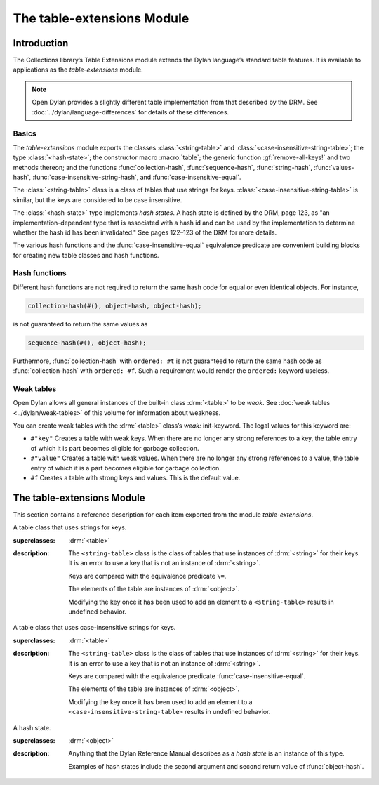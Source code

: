 ***************************
The table-extensions Module
***************************

.. current-library:: collections
.. current-module:: table-extensions

Introduction
============

The Collections library’s Table Extensions module extends the Dylan
language’s standard table features. It is available to applications as
the *table-extensions* module.

.. note:: Open Dylan provides a slightly different table implementation
   from that described by the DRM. See :doc:`../dylan/language-differences`
   for details of these differences.

Basics
------

The *table-extensions* module exports the classes :class:`<string-table>` and
:class:`<case-insensitive-string-table>`; the type :class:`<hash-state>`; the
constructor macro :macro:`table`; the generic function :gf:`remove-all-keys!`
and two methods thereon; and the functions :func:`collection-hash`,
:func:`sequence-hash`, :func:`string-hash`, :func:`values-hash`,
:func:`case-insensitive-string-hash`, and :func:`case-insensitive-equal`.

The :class:`<string-table>` class is a class of tables that use strings
for keys. :class:`<case-insensitive-string-table>` is similar, but the keys
are considered to be case insensitive.

The :class:`<hash-state>` type implements *hash states*. A hash state is
defined by the DRM, page 123, as "an implementation-dependent type that
is associated with a hash id and can be used by the implementation to
determine whether the hash id has been invalidated." See pages 122–123
of the DRM for more details.

The various hash functions and the :func:`case-insensitive-equal`
equivalence predicate are convenient building blocks for creating new
table classes and hash functions.

Hash functions
--------------

Different hash functions are not required to return the same hash code
for equal or even identical objects. For instance,

.. code-block:: dylan

  collection-hash(#(), object-hash, object-hash);

is not guaranteed to return the same values as

.. code-block:: dylan

  sequence-hash(#(), object-hash);

Furthermore, :func:`collection-hash` with ``ordered: #t`` is not
guaranteed to return the same hash code as :func:`collection-hash` with
``ordered: #f``. Such a requirement would render the ``ordered:``
keyword useless.

Weak tables
-----------

Open Dylan allows all general instances of the built-in class
:drm:`<table>` to be *weak*. See :doc:`weak tables <../dylan/weak-tables>` of
this volume for information about weakness.

You can create weak tables with the :drm:`<table>` class’s *weak:*
init-keyword. The legal values for this keyword are:

- ``#"key"`` Creates a table with weak keys. When there are no longer any
  strong references to a key, the table entry of which it is part
  becomes eligible for garbage collection.
- ``#"value"`` Creates a table with weak values. When there are no longer
  any strong references to a value, the table entry of which it is a
  part becomes eligible for garbage collection.
- ``#f`` Creates a table with strong keys and values. This is the default
  value.

The table-extensions Module
===========================

This section contains a reference description for each item exported
from the module *table-extensions*.

.. class:: <string-table>
   :sealed:

   A table class that uses strings for keys.

   :superclasses: :drm:`<table>`

   :description:

     The ``<string-table>`` class is the class of tables that use
     instances of :drm:`<string>` for their keys. It is an error to use a
     key that is not an instance of :drm:`<string>`.

     Keys are compared with the equivalence predicate ``\=``.

     The elements of the table are instances of :drm:`<object>`.

     Modifying the key once it has been used to add an element to a
     ``<string-table>`` results in undefined behavior.

.. class:: <case-insensitive-string-table>
   :sealed:
   
   A table class that uses case-insensitive strings for keys.
   
   :superclasses: :drm:`<table>`
   
   :description:
   
     The ``<string-table>`` class is the class of tables that use
     instances of :drm:`<string>` for their keys. It is an error to use a
     key that is not an instance of :drm:`<string>`.

     Keys are compared with the equivalence predicate
     :func:`case-insensitive-equal`.

     The elements of the table are instances of :drm:`<object>`.

     Modifying the key once it has been used to add an element to a
     ``<case-insensitive-string-table>`` results in undefined behavior.

.. class:: <hash-state>

   A hash state.

   :superclasses: :drm:`<object>`

   :description:

     Anything that the Dylan Reference Manual describes as a *hash
     state* is an instance of this type.

     Examples of hash states include the second argument and second
     return value of :func:`object-hash`.

.. function:: collection-hash

   Hashes the elements of a collection.

   :signature: collection-hash *key-hash-function* *elt-hash-function* *collection* *initial-state* #key *ordered* => *hash-id* *hash-state*

   :parameter key-hash-function: An instance of :drm:`<function>`.
   :parameter elt-hash-function: An instance of :drm:`<function>`.
   :parameter collection: An instance of :drm:`<collection>`.
   :parameter initial-state: An instance of ``<hash-state>``.
   :parameter #key ordered: An instance of :drm:`<boolean>`. Default value: ``#f``.
   :value hash-id: An instance of :drm:`<integer>`.
   :value result-state: An instance of ``<hash-state>``.

   :description:

     Hashes every element of *collection* using *key-hash-function* on
     the keys and *elt-hash-function* on the elements, and merges the
     resulting hash codes in order.

     The *ordered* keyword is passed on to :func:`merge-hash-ids`.

     The functions *key-hash-function* and *elt-hash-function* must be
     suitable for use as hash functions. See page :drm:`123 of the DRM
     <Tables#XREF-1049>`.

.. function:: sequence-hash

   Hashes the elements of a sequence.

   :signature: sequence-hash *elt-hash-function* *sequence* *initial-state* #key *ordered* => *hash-id* *result-state*

   :parameter elt-hash-function: An instance of :drm:`<function>`.
   :parameter sequence: An instance of :drm:`<sequence>`.
   :parameter initial-state: An instance of ``<hash-state>``.
   :parameter #key ordered: An instance of :drm:`<boolean>`. Default value: ``#f``.
   :value hash-id: An instance of :drm:`<integer>`.
   :value result-state: An instance of ``<hash-state>``.

   :description:

     Hashes every element of *sequence* using *elt-hash-function*, and
     merges the resulting hash codes in order.

     The function *elt-hash-function* must be suitable for use as a hash
     function. See page :drm:`123 of the DRM <Tables#XREF-1049>`.

     The *ordered* keyword is passed on to :func:`merge-hash-ids`.

.. function:: values-hash

   Hashes the values passed to it.

   :signature: values-hash *elt-hash-function* *initial-state* #rest *arguments* => *hash-id* *result-state*

   :parameter elt-hash-function: An instance of :drm:`<function>`.
   :parameter hash-state: An instance of ``<hash-state>``.
   :parameter initial-state: An instance of ``<hash-state>``.
   :parameter #rest arguments: Instances of :drm:`<object>`.
   :value hash-id: An instance of :drm:`<integer>`.
   :value result-state: An instance of ``<hash-state>``.

   :description:

     Hashes every object in *arguments* using *elt-hash-function*, and
     merges the resulting hash codes in order.

     The function *elt-hash-function* must be suitable for use as a hash
     function. See page :drm:`123 of the DRM <Tables#XREF-1049>`.

     The *ordered* keyword is passed on to :func:`merge-hash-ids`.

.. function:: string-hash

   Hashes a string.

   :signature: string-hash *string* *initial-state* => *hash-id* *result-state*

   :parameter string: An instance of :drm:`<string>`.
   :parameter initial-state: An instance of ``<hash-state>``.
   :value hash-id: An instance of :drm:`<integer>`.
   :value result-state: An instance of ``<hash-state>``.

   :description:

     Produces a hash code for a string, using the equivalence predicate
     ``\=``.

.. function:: case-insensitive-string-hash

   Hashes a string, without considering case information.

   :signature: case-insensitive-string-hash *string* *initial-state* => *hash-id* *result-state*

   :parameter string: An instance of :drm:`<string>`.
   :parameter initial-state: An instance of ``<hash-state>``.
   :value hash-id: An instance of :drm:`<integer>`.
   :value result-state: An instance of ``<hash-state>``.

   :description:

     Produces a hash code for a string using the equivalence predicate
     :func:`case-insensitive-equal`, which does not consider the case of
     the characters in the strings it compares.

   :seealso:

     - :func:`case-insensitive-equal`

.. function:: case-insensitive-equal

   Compares two strings for equality, ignoring case differences between
   them.

   :signature: case-insensitive-equal *string1* *string2* => *boolean*

   :parameter string1: An instance of :drm:`<string>`.
   :parameter string2: An instance of :drm:`<string>`.
   :value boolean: An instance of :drm:`<boolean>`.

   :description:

     Compares *string1* and *string2* for equality, ignoring any case
     differences between them. Returns true if they are equal and false
     otherwise.

     The function has the same behavior as Dylan’s standard method on *=* for
     sequences, except that when comparing alphabetical characters, it
     ignores any case differences.

     This function is used as an equivalence predicate by
     :func:`case-insensitive-string-hash`.

     This function uses *as-uppercase* or *as-lowercase* to convert the
     characters in its string arguments.

   :example:

     The *case-insensitive-equal* function returns true if passed the
     following strings:

     .. code-block:: dylan

       "The Cat SAT ON the Mat"
       "The cat sat on the Mat"

     Conversely, the standard method on *=* returns false when passed those
     strings.

   :seealso:

     - :func:`case-insensitive-string-hash`

.. generic-function:: remove-all-keys!
   :open:

   Removes all keys from a collection and leaves it empty.

   :signature: remove-all-keys! *collection* => *collection*

   :parameter collection: An instance of :drm:`<mutable-explicit-key-collection>`.
   :value collection: An instance of :drm:`<mutable-explicit-key-collection>`.

   :description:

     Modifies *collection* by removing all its keys and elements, and leaves
     it empty.

     .. note:: To empty collections that are not instances of :drm:`<mutable-explicit-key-collection>`, use *size-setter*.

.. method:: remove-all-keys!
   :specializer: <mutable-explicit-key-collection>

   Removes all keys from a collection and leaves it empty.

   :signature: remove-all-keys! *collection* => *collection*

   :parameter collection: An instance of :drm:`<mutable-explicit-key-collection>`.
   :value collection: An instance of :drm:`<mutable-explicit-key-collection>`.

   :description:

     Modifies *collection* by removing all its keys and elements, and
     leaves it empty. This method implements the generic function by
     making repeated calls to ``remove-key!``.

     .. note:: To empty collections that are not instances of :drm:`<mutable-explicit-key-collection>`, use *size-setter*.

.. method:: remove-all-keys!
   :specializer: <table>

   Removes all keys from a table and leaves it empty.

   :signature: remove-all-keys! *table* => *table*

   :parameter table: An instance of :drm:`<table>`.
   :parameter table: An instance of :drm:`<table>`.

   :description:

     Modifies *table* by removing all its keys and elements, and leaves
     it empty.

     This method does not use ``remove-key!``.

     .. note:: To empty collections that are not instances of :drm:`<mutable-explicit-key-collection>`, use *size-setter*.

.. macro:: table
   :macro-type: Function
   
   Creates a table and populates it with keys and values.
   
   :macrocall:
     .. parsed-literal::
        table( { `class`, } `key` => `value`, ...)
           
   :parameter class:  An instance of :drm:`<class>`. Optional.
   :parameter key:    An expression.
   :parameter value:  An expression.
   :value table:      A new instance of *class*.
   
   :description:
   
     Creates a table of type *class* and populates it with *key*/*value*
     pairs. If *class* is omitted, creates a table of type :drm:`<table>`.

   :example:
   
     .. code-block:: dylan

       let my-table = table("red"=>"stop", "green"=>"go");
       let my-table = table(<string-table>, "red"=>"stop", "green"=>"go");
